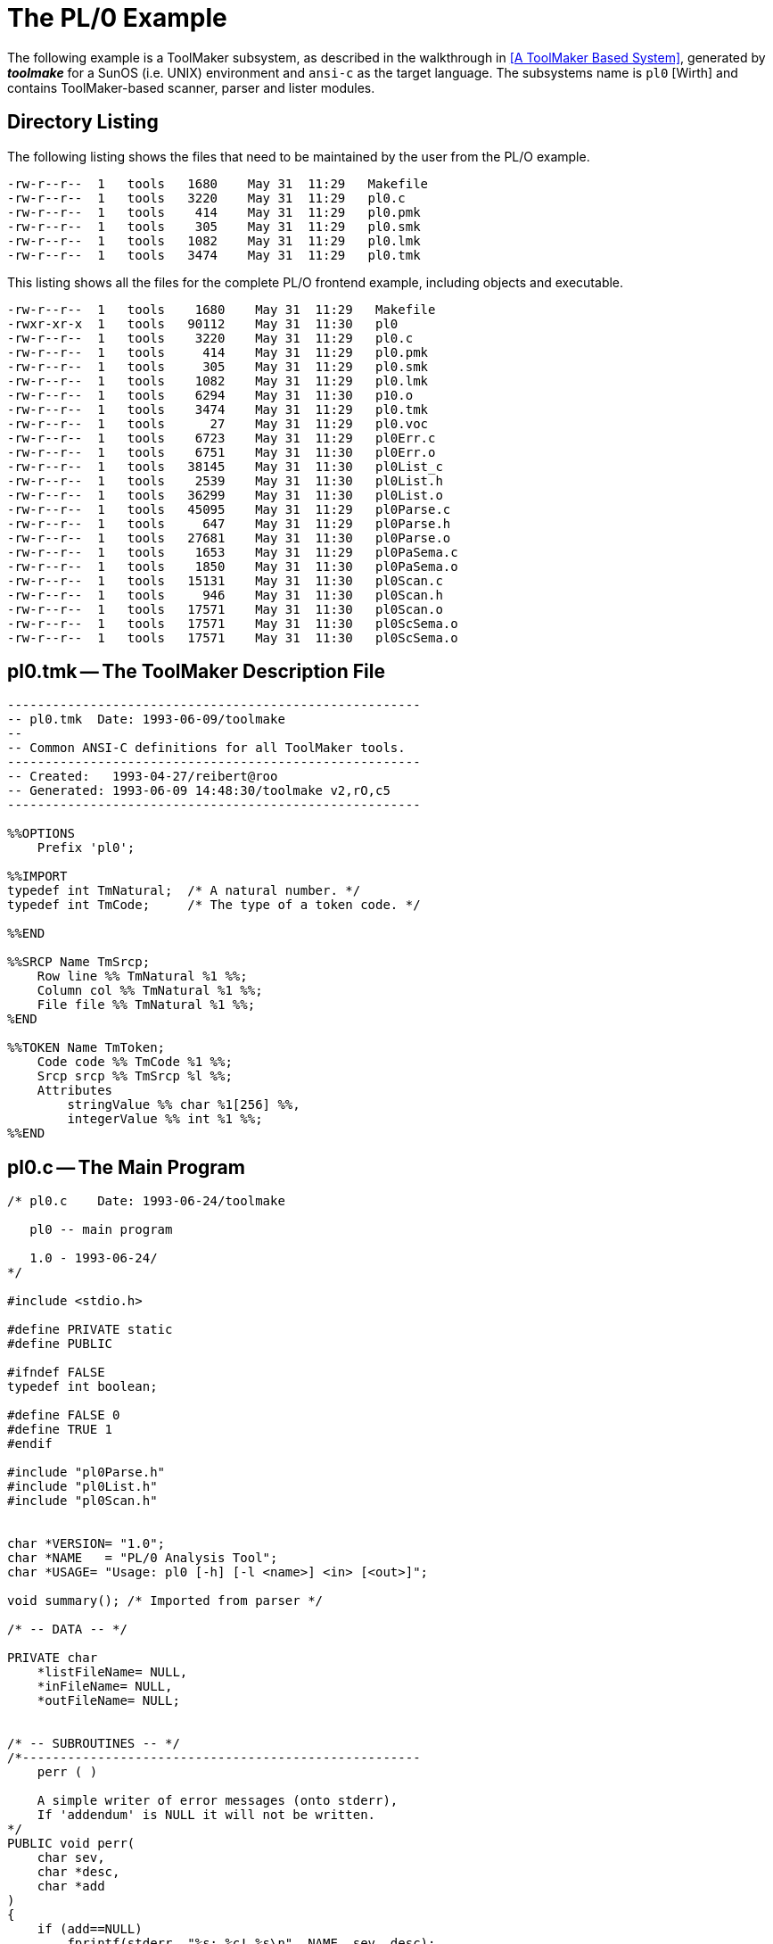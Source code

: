 // PAGE 45 -- ToolMaker System Description

// STATUS: XRefs

[appendix]
[[tm.PL0-Example]]
= The PL/0 Example

The following example is a ToolMaker subsystem, as described in the walkthrough in <<A ToolMaker Based System>>, generated by _**toolmake**_ for a SunOS (i.e. UNIX) environment and `ansi-c` as the target language.
The subsystems name is `pl0` [Wirth] and contains ToolMaker-based scanner, parser and lister modules.


== Directory Listing

The following listing shows the files that need to be maintained by the user from the PL/O example.

// @CHECK: Carefully compare to original scans!
[.shell]
........................................................
-rw-r--r--  1   tools   1680    May 31  11:29   Makefile
-rw-r--r--  1   tools   3220    May 31  11:29   pl0.c
-rw-r--r--  1   tools    414    May 31  11:29   pl0.pmk
-rw-r--r--  1   tools    305    May 31  11:29   pl0.smk
-rw-r--r--  1   tools   1082    May 31  11:29   pl0.lmk
-rw-r--r--  1   tools   3474    May 31  11:29   pl0.tmk
........................................................

This listing shows all the files for the complete PL/O frontend example, including objects and executable.

// @CHECK: Carefully compare to original scans!
[.shell]
............................................................
-rw-r--r--  1   tools    1680    May 31  11:29   Makefile
-rwxr-xr-x  1   tools   90112    May 31  11:30   pl0
-rw-r--r--  1   tools    3220    May 31  11:29   pl0.c
-rw-r--r--  1   tools     414    May 31  11:29   pl0.pmk
-rw-r--r--  1   tools     305    May 31  11:29   pl0.smk
-rw-r--r--  1   tools    1082    May 31  11:29   pl0.lmk
-rw-r--r--  1   tools    6294    May 31  11:30   p10.o
-rw-r--r--  1   tools    3474    May 31  11:29   pl0.tmk
-rw-r--r--  1   tools      27    May 31  11:29   pl0.voc
-rw-r--r--  1   tools    6723    May 31  11:29   pl0Err.c
-rw-r--r--  1   tools    6751    May 31  11:30   pl0Err.o
-rw-r--r--  1   tools   38145    May 31  11:30   pl0List_c
-rw-r--r--  1   tools    2539    May 31  11:30   pl0List.h
-rw-r--r--  1   tools   36299    May 31  11:30   pl0List.o
-rw-r--r--  1   tools   45095    May 31  11:29   pl0Parse.c
-rw-r--r--  1   tools     647    May 31  11:29   pl0Parse.h
-rw-r--r--  1   tools   27681    May 31  11:30   pl0Parse.o
-rw-r--r--  1   tools    1653    May 31  11:29   pl0PaSema.c
-rw-r--r--  1   tools    1850    May 31  11:30   pl0PaSema.o
-rw-r--r--  1   tools   15131    May 31  11:30   pl0Scan.c
-rw-r--r--  1   tools     946    May 31  11:30   pl0Scan.h
-rw-r--r--  1   tools   17571    May 31  11:30   pl0Scan.o
-rw-r--r--  1   tools   17571    May 31  11:30   pl0ScSema.o
-rw-r--r--  1   tools   17571    May 31  11:30   pl0ScSema.o
............................................................


[[pl0.ToolMaker-Description]]
== pl0.tmk -- The ToolMaker Description File

// PAGE 46

// @CHECK: Carefully compare to original scans!
// SYNTAX: ToolMaker description file + C

------------------------------
-------------------------------------------------------
-- pl0.tmk  Date: 1993-06-09/toolmake
--
-- Common ANSI-C definitions for all ToolMaker tools.
-------------------------------------------------------
-- Created:   1993-04-27/reibert@roo
-- Generated: 1993-06-09 14:48:30/toolmake v2,rO,c5
-------------------------------------------------------

%%OPTIONS
    Prefix 'pl0';

%%IMPORT
typedef int TmNatural;  /* A natural number. */
typedef int TmCode;     /* The type of a token code. */

%%END

%%SRCP Name TmSrcp;
    Row line %% TmNatural %1 %%;
    Column col %% TmNatural %1 %%;
    File file %% TmNatural %1 %%;
%END

%%TOKEN Name TmToken;
    Code code %% TmCode %1 %%;
    Srcp srcp %% TmSrcp %l %%;
    Attributes
        stringValue %% char %1[256] %%,
        integerValue %% int %1 %%;
%%END
------------------------------


[[pl0.Main-Program]]
== pl0.c -- The Main Program

// @CHECK: Carefully compare to original scans!
// SYNTAX: ToolMaker description file + C

------------------------------
/* pl0.c    Date: 1993-06-24/toolmake

   pl0 -- main program

   1.0 - 1993-06-24/
*/

#include <stdio.h>

#define PRIVATE static
#define PUBLIC

#ifndef FALSE
typedef int boolean;

#define FALSE 0
#define TRUE 1
#endif

#include "pl0Parse.h"
#include "pl0List.h"
#include "pl0Scan.h"


char *VERSION= "1.0";
char *NAME   = "PL/0 Analysis Tool";
char *USAGE= "Usage: pl0 [-h] [-l <name>] <in> [<out>]";

void summary(); /* Imported from parser */

/* -- DATA -- */

PRIVATE char
    *listFileName= NULL,
    *inFileName= NULL,
    *outFileName= NULL;


/* -- SUBROUTINES -- */
/*-----------------------------------------------------
    perr ( )

    A simple writer of error messages (onto stderr),
    If 'addendum' is NULL it will not be written.
*/
PUBLIC void perr(
    char sev,
    char *desc,
    char *add
)
{
    if (add==NULL)
        fprintf(stderr, "%s: %c! %s\n", NAME, sev, desc);
    else
        fprintf(stderr, "%s: %c! %s: %s\n", NAME, sev, desc, add);
    if (sev=='F' || sev=='S') exit(1);
}

/* -- Argument processing -- */

PRIVATE void processArgs(
    int argc,
    char *argv[]
)
{
    int i;

for (i=1; i<argc; ++i) {
    if (argv[i][0]=='-' && argv[i][1]) {
        switch (argv[i][1]) {
    case '1':
        listFileName= argv[++i];
        break;
    case 'h':
        printf("%s\n\n", USAGE);
        printf("Options:\n");
        printf(" -l <name> Set list file name\n");
        exit(0);
    default:
        perr('W', "unknown switch", argv[i]);
         break;
    }
    else if (inFileName==NULL) inFileName= argv[i];
    else if (outFileName==NULL) outFileName= argv[i];
    else perr('W', "unknown argument", argv[i]);
    }
}


/* -- MAIN -- */

PUBLIC main(
    int argc,
    char *argv[]
){
    boolean stdIn;

    processArgs(argc, argv);
    printf("%s - %s\n\n", NAME, VERSION);

    if (inFileName == NULL)
        perr('F', "No input file", NULL);

    stdIn= strcmp(inFileName,"-")==0;
    if (stdln)
        pl0LiInit(VERSION, "standard input",
                    pl0_ENGLISH_Messages);
    else
        pl0Lilnit(VERSION, inFileName,
                    pl0_ENGLISH_Messages);
    if (!pl0ScanEnter(inFileName)) {
        pl0Log(NULL, 199, sevFAT, inFileName);
        pl0List("", 0, 78, liTINY, sevALL);
    } else {
        pl0Parse();
        pl0ScanTerminate();
        if (stdIn) {/* This gives an idea of processing of
                       error messages */
            int i;
            char err[1024];
            TmSrcp srcp;

            /* Print a list on the terminal if any errors */
            for (i=1; pl0Msg(i, &srcp, err); i++)
                printf("\"-\" line %d: %s (column %d)\n",
                        srcp.line, err, srcp.col);
        } else {
            /* Print a TINY list on the terminal */
            pl0List("" 0, 78, liTINY, sevALL);
                summary();
            /* And a list file if asked to. */
            if (!stdIn && listFileName != NULL) {
                pl0List(listFileName, 60, 132, liFULL, sevALL);
                    summary();
            }
        }
    }
    pl0LiTerminate();
}
------------------------------
